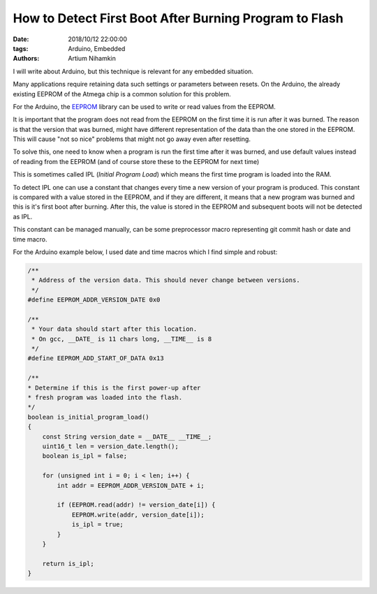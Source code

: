 How to Detect First Boot After Burning Program to Flash
########################################################

:date: 2018/10/12 22:00:00
:tags: Arduino, Embedded
:authors: Artium Nihamkin

.. role:: c(code)
   :language: c

I will write about Arduino, but this technique is relevant for any embedded
situation.

Many applications require retaining data such settings or parameters
between resets.
On the Arduino, the already existing EEPROM of the Atmega chip is a common
solution for this problem.

For the Arduino, the `EEPROM <https://www.arduino.cc/en/Reference/EEPROM>`_ library can be used to write or read values from the
EEPROM.

It is important that the program does not read from the EEPROM on the first
time it is run after it was burned. The reason is that the version that was
burned, might have different representation of the data than the one stored in
the EEPROM. This will cause "not so nice" problems that might not go away even
after resetting.

To solve this, one need to know when a program is run the first time after
it was burned, and use default values instead of reading from the EEPROM (and
of course store these to the EEPROM for next time)

This is sometimes called IPL (*Initial Program Load*) which means the first
time program is loaded into the RAM.

To detect IPL one can use a constant that changes every time a new
version of your program is produced. This constant is compared with a value
stored in the EEPROM, and if they are different, it means that a new program
was burned and this is it's first boot after burning. After this, the value is
stored in the EEPROM and subsequent boots will not be detected as IPL.

This constant can be managed manually, can be some preprocessor macro
representing git commit hash or date and time macro.

For the Arduino example below, I used date and time macros which I find simple
and robust:

.. code-block:: c

    /**
     * Address of the version data. This should never change between versions.
     */
    #define EEPROM_ADDR_VERSION_DATE 0x0

    /**
     * Your data should start after this location.
     * On gcc, __DATE_ is 11 chars long, __TIME__ is 8
     */
    #define EEPROM_ADD_START_OF_DATA 0x13

    /**
    * Determine if this is the first power-up after
    * fresh program was loaded into the flash.
    */
    boolean is_initial_program_load()
    {        
        const String version_date = __DATE__ __TIME__;
        uint16_t len = version_date.length();
        boolean is_ipl = false;

        for (unsigned int i = 0; i < len; i++) {
            int addr = EEPROM_ADDR_VERSION_DATE + i;

            if (EEPROM.read(addr) != version_date[i]) {
                EEPROM.write(addr, version_date[i]);
                is_ipl = true;
            } 
        }

        return is_ipl;
    }
